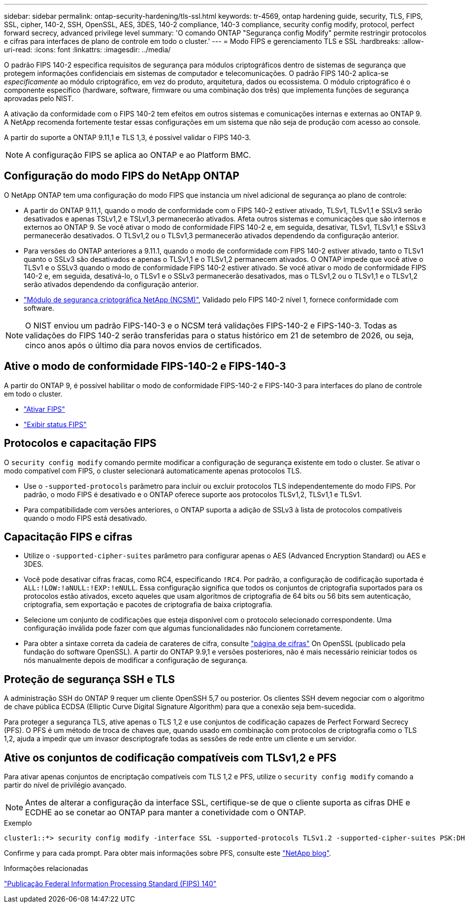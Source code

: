 ---
sidebar: sidebar 
permalink: ontap-security-hardening/tls-ssl.html 
keywords: tr-4569, ontap hardening guide, security, TLS, FIPS, SSL, cipher, 140-2, SSH, OpenSSL, AES, 3DES, 140-2 compliance, 140-3 compliance, security config modify, protocol, perfect forward secrecy, advanced privilege level 
summary: 'O comando ONTAP "Segurança config Modify" permite restringir protocolos e cifras para interfaces de plano de controle em todo o cluster.' 
---
= Modo FIPS e gerenciamento TLS e SSL
:hardbreaks:
:allow-uri-read: 
:icons: font
:linkattrs: 
:imagesdir: ../media/


[role="lead"]
O padrão FIPS 140-2 especifica requisitos de segurança para módulos criptográficos dentro de sistemas de segurança que protegem informações confidenciais em sistemas de computador e telecomunicações. O padrão FIPS 140-2 aplica-se _especificamente_ ao módulo criptográfico, em vez do produto, arquitetura, dados ou ecossistema. O módulo criptográfico é o componente específico (hardware, software, firmware ou uma combinação dos três) que implementa funções de segurança aprovadas pelo NIST.

A ativação da conformidade com o FIPS 140-2 tem efeitos em outros sistemas e comunicações internas e externas ao ONTAP 9. A NetApp recomenda fortemente testar essas configurações em um sistema que não seja de produção com acesso ao console.

A partir do suporte a ONTAP 9.11,1 e TLS 1,3, é possível validar o FIPS 140-3.


NOTE: A configuração FIPS se aplica ao ONTAP e ao Platform BMC.



== Configuração do modo FIPS do NetApp ONTAP

O NetApp ONTAP tem uma configuração do modo FIPS que instancia um nível adicional de segurança ao plano de controle:

* A partir do ONTAP 9.11,1, quando o modo de conformidade com o FIPS 140-2 estiver ativado, TLSv1, TLSv1,1 e SSLv3 serão desativados e apenas TSLv1,2 e TSLv1,3 permanecerão ativados. Afeta outros sistemas e comunicações que são internos e externos ao ONTAP 9. Se você ativar o modo de conformidade FIPS 140-2 e, em seguida, desativar, TLSv1, TLSv1,1 e SSLv3 permanecerão desativados. O TLSv1,2 ou o TLSv1,3 permanecerão ativados dependendo da configuração anterior.
* Para versões do ONTAP anteriores a 9.11.1, quando o modo de conformidade com FIPS 140-2 estiver ativado, tanto o TLSv1 quanto o SSLv3 são desativados e apenas o TLSv1,1 e o TLSv1,2 permanecem ativados. O ONTAP impede que você ative o TLSv1 e o SSLv3 quando o modo de conformidade FIPS 140-2 estiver ativado. Se você ativar o modo de conformidade FIPS 140-2 e, em seguida, desativá-lo, o TLSv1 e o SSLv3 permanecerão desativados, mas o TLSv1,2 ou o TLSv1,1 e o TLSv1,2 serão ativados dependendo da configuração anterior.
* https://csrc.nist.gov/projects/cryptographic-module-validation-program/certificate/4297["Módulo de segurança criptográfica NetApp (NCSM)"^], Validado pelo FIPS 140-2 nível 1, fornece conformidade com software.



NOTE: O NIST enviou um padrão FIPS-140-3 e o NCSM terá validações FIPS-140-2 e FIPS-140-3. Todas as validações do FIPS 140-2 serão transferidas para o status histórico em 21 de setembro de 2026, ou seja, cinco anos após o último dia para novos envios de certificados.



== Ative o modo de conformidade FIPS-140-2 e FIPS-140-3

A partir do ONTAP 9, é possível habilitar o modo de conformidade FIPS-140-2 e FIPS-140-3 para interfaces do plano de controle em todo o cluster.

* link:../networking/configure_network_security_using_federal_information_processing_standards_fips.html#enable-fips["Ativar FIPS"]
* link:../networking/configure_network_security_using_federal_information_processing_standards_fips.html#view-fips-compliance-status["Exibir status FIPS"]




== Protocolos e capacitação FIPS

O `security config modify` comando permite modificar a configuração de segurança existente em todo o cluster. Se ativar o modo compatível com FIPS, o cluster selecionará automaticamente apenas protocolos TLS.

* Use o `-supported-protocols` parâmetro para incluir ou excluir protocolos TLS independentemente do modo FIPS. Por padrão, o modo FIPS é desativado e o ONTAP oferece suporte aos protocolos TLSv1,2, TLSv1,1 e TLSv1.
* Para compatibilidade com versões anteriores, o ONTAP suporta a adição de SSLv3 à lista de protocolos compatíveis quando o modo FIPS está desativado.




== Capacitação FIPS e cifras

* Utilize o `-supported-cipher-suites` parâmetro para configurar apenas o AES (Advanced Encryption Standard) ou AES e 3DES.
* Você pode desativar cifras fracas, como RC4, especificando `!RC4`. Por padrão, a configuração de codificação suportada é `ALL:!LOW:!aNULL:!EXP:!eNULL`. Essa configuração significa que todos os conjuntos de criptografia suportados para os protocolos estão ativados, exceto aqueles que usam algoritmos de criptografia de 64 bits ou 56 bits sem autenticação, criptografia, sem exportação e pacotes de criptografia de baixa criptografia.
* Selecione um conjunto de codificações que esteja disponível com o protocolo selecionado correspondente. Uma configuração inválida pode fazer com que algumas funcionalidades não funcionem corretamente.
* Para obter a sintaxe correta da cadeia de carateres de cifra, consulte https://www.openssl.org/docs/man1.1.1/man1/ciphers.html["página de cifras"^] On OpenSSL (publicado pela fundação do software OpenSSL). A partir do ONTAP 9.9,1 e versões posteriores, não é mais necessário reiniciar todos os nós manualmente depois de modificar a configuração de segurança.




== Proteção de segurança SSH e TLS

A administração SSH do ONTAP 9 requer um cliente OpenSSH 5,7 ou posterior. Os clientes SSH devem negociar com o algoritmo de chave pública ECDSA (Elliptic Curve Digital Signature Algorithm) para que a conexão seja bem-sucedida.

Para proteger a segurança TLS, ative apenas o TLS 1,2 e use conjuntos de codificação capazes de Perfect Forward Secrecy (PFS). O PFS é um método de troca de chaves que, quando usado em combinação com protocolos de criptografia como o TLS 1,2, ajuda a impedir que um invasor descriptografe todas as sessões de rede entre um cliente e um servidor.



== Ative os conjuntos de codificação compatíveis com TLSv1,2 e PFS

Para ativar apenas conjuntos de encriptação compatíveis com TLS 1,2 e PFS, utilize o `security config modify` comando a partir do nível de privilégio avançado.


NOTE: Antes de alterar a configuração da interface SSL, certifique-se de que o cliente suporta as cifras DHE e ECDHE ao se conetar ao ONTAP para manter a conetividade com o ONTAP.

.Exemplo
[listing]
----
cluster1::*> security config modify -interface SSL -supported-protocols TLSv1.2 -supported-cipher-suites PSK:DHE:ECDHE:!LOW:!aNULL:!EXP:!eNULL:!3DES:!kDH:!kECDH
----
Confirme `y` para cada prompt. Para obter mais informações sobre PFS, consulte este https://blog.netapp.com/protecting-your-data-perfect-forward-secrecy-pfs-with-netapp-ontap/["NetApp blog"^].

.Informações relacionadas
https://www.netapp.com/esg/trust-center/compliance/fips-140/["Publicação Federal Information Processing Standard (FIPS) 140"^]
